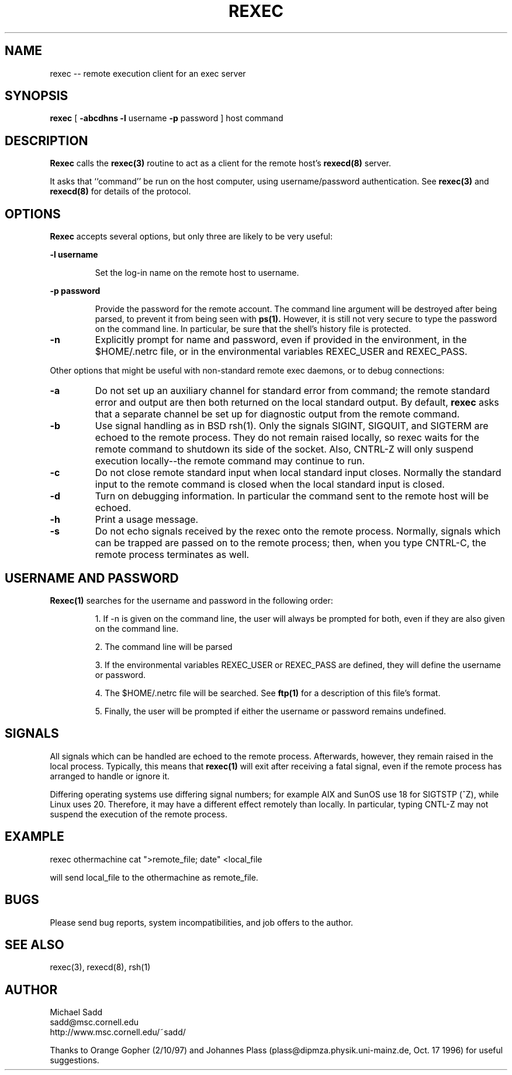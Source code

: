 .\" Copyright (c) 1996 Michael Sadd (sadd@cornell.edu)
.\" All rights reserved.
.\"
.\" Redistribution and use in source and binary forms, with or without
.\" modification, are permitted provided that the following conditions
.\" are met:
.\" 1. Redistributions of source code must retain the above copyright
.\"    notice, this list of conditions and the following disclaimer.
.\" 2. Redistributions in binary form must reproduce the above copyright
.\"    notice, this list of conditions and the following disclaimer in the
.\"    documentation and/or other materials provided with the distribution.
.\" 3. All advertising materials mentioning features or use of this software
.\"    must display the following acknowledgement:
.\"	This product includes software developed by the University of
.\"	California, Berkeley and its contributors.
.\" 4. Neither the name of the University nor the names of its contributors
.\"    may be used to endorse or promote products derived from this software
.\"    without specific prior written permission.
.\"
.\" THIS SOFTWARE IS PROVIDED BY THE REGENTS AND CONTRIBUTORS ``AS IS'' AND
.\" ANY EXPRESS OR IMPLIED WARRANTIES, INCLUDING, BUT NOT LIMITED TO, THE
.\" IMPLIED WARRANTIES OF MERCHANTABILITY AND FITNESS FOR A PARTICULAR PURPOSE
.\" ARE DISCLAIMED.  IN NO EVENT SHALL THE REGENTS OR CONTRIBUTORS BE LIABLE
.\" FOR ANY DIRECT, INDIRECT, INCIDENTAL, SPECIAL, EXEMPLARY, OR CONSEQUENTIAL
.\" DAMAGES (INCLUDING, BUT NOT LIMITED TO, PROCUREMENT OF SUBSTITUTE GOODS
.\" OR SERVICES; LOSS OF USE, DATA, OR PROFITS; OR BUSINESS INTERRUPTION)
.\" HOWEVER CAUSED AND ON ANY THEORY OF LIABILITY, WHETHER IN CONTRACT, STRICT
.\" LIABILITY, OR TORT (INCLUDING NEGLIGENCE OR OTHERWISE) ARISING IN ANY WAY
.\" OUT OF THE USE OF THIS SOFTWARE, EVEN IF ADVISED OF THE POSSIBILITY OF
.\" SUCH DAMAGE.
.\"
.\"
.TH REXEC 1 "February 14, 1997"
.SH NAME
rexec \-\- remote execution client for an exec server
.SH SYNOPSIS
.B rexec 
[  
.B \-abcdhns \-l 
username 
.B \-p 
password
] host command
.SH DESCRIPTION
.B Rexec
calls the 
.B rexec(3)
routine to act as a client for the remote host's
.B rexecd(8)
server.  
.PP
It asks that ``command'' be run on the host computer,
using username/password authentication. See 
.B rexec(3)
and
.B rexecd(8)
for details of the protocol.
.SH OPTIONS
.B Rexec
accepts several options, but only three are likely to be very useful:
.\"
.LP
\fB\-l username\fP
.IP
Set the log-in name on the remote host to username.
.\"
.LP
\fB\-p password\fP
.IP
Provide the password for the remote account.  The command line argument
will be destroyed after being parsed, to prevent it from being
seen with 
.B ps(1).
However, it is still not very secure to type the password on the 
command line.  In particular, be sure that the shell's history file
is protected.
.TP
\fB\-n\fP
Explicitly prompt for name and password, even if provided in
the environment, in the $HOME/.netrc file, or in the environmental
variables REXEC_USER and REXEC_PASS.
.PP
Other options that might be useful with non-standard remote exec
daemons, or to debug connections:
.TP
\fB\-a\fP
Do not set up an auxiliary channel for standard error from command;
the remote standard error and output are then both returned on the
local standard output.  By default, 
.B rexec
asks that a separate channel be set up for diagnostic output
from the remote command.
.TP
\fB\-b\fP
Use signal handling as in BSD rsh(1).  Only the signals 
SIGINT, SIGQUIT, and SIGTERM are echoed to the remote process.
They do not remain raised locally, so rexec waits for the
remote command to shutdown its side of the socket.  Also, CNTRL-Z will
only suspend execution locally--the remote command may continue to run.
.TP
\fB\-c\fP
Do not close remote standard input when local standard input closes.
Normally the standard input to the remote command is closed when
the local standard input is closed.
.TP
\fB\-d\fP
Turn on debugging information. In particular the command sent to the
remote host will be echoed.
.TP
\fB\-h\fP
Print a usage message.
.TP
\fB\-s\fP
Do not echo signals received by the rexec onto the remote
process.  Normally, signals which can be trapped are passed
on to the remote process; then, when you type CNTRL-C, the remote
process terminates as well.
.SH USERNAME AND PASSWORD
.B Rexec(1)
searches for the username and password in the following order:
.IP
1. If -n is given on the command line, the user will always be
prompted for both, even if they are also given on the command line.
.IP
2. The command line will be parsed
.IP
3. If the environmental variables REXEC_USER or REXEC_PASS are
defined, they will define the username or password.
.IP
4. The $HOME/.netrc file will be searched.  See
.B ftp(1)
for a description of this file's format.
.IP
5. Finally, the user will be prompted if either the username or password 
remains undefined.

.SH SIGNALS
All signals which can be handled are echoed to the remote process.
Afterwards, however, they remain raised in the local process.  
Typically, this means that 
.B rexec(1)
will exit after receiving a fatal signal, even if the remote
process has arranged to handle or ignore it.

Differing operating systems use differing signal numbers; for example
AIX and SunOS use 18 for SIGTSTP (^Z), while Linux uses 20.  Therefore, 
it may have a different effect remotely than
locally.  In particular, typing CNTL-Z may not suspend the execution
of the remote process.
.SH EXAMPLE
.PP
rexec othermachine cat ">remote_file; date" <local_file
.PP
will send local_file to the othermachine as remote_file.

.SH BUGS
.PP
Please send bug reports, system incompatibilities,
and job offers to the author.
.SH "SEE ALSO"
rexec(3), rexecd(8), rsh(1)
.SH AUTHOR
.PP
Michael Sadd 
.br
sadd@msc.cornell.edu
.br
http://www.msc.cornell.edu/~sadd/

Thanks to Orange Gopher (2/10/97) and Johannes Plass
(plass@dipmza.physik.uni-mainz.de, Oct. 17 1996) for useful suggestions.
